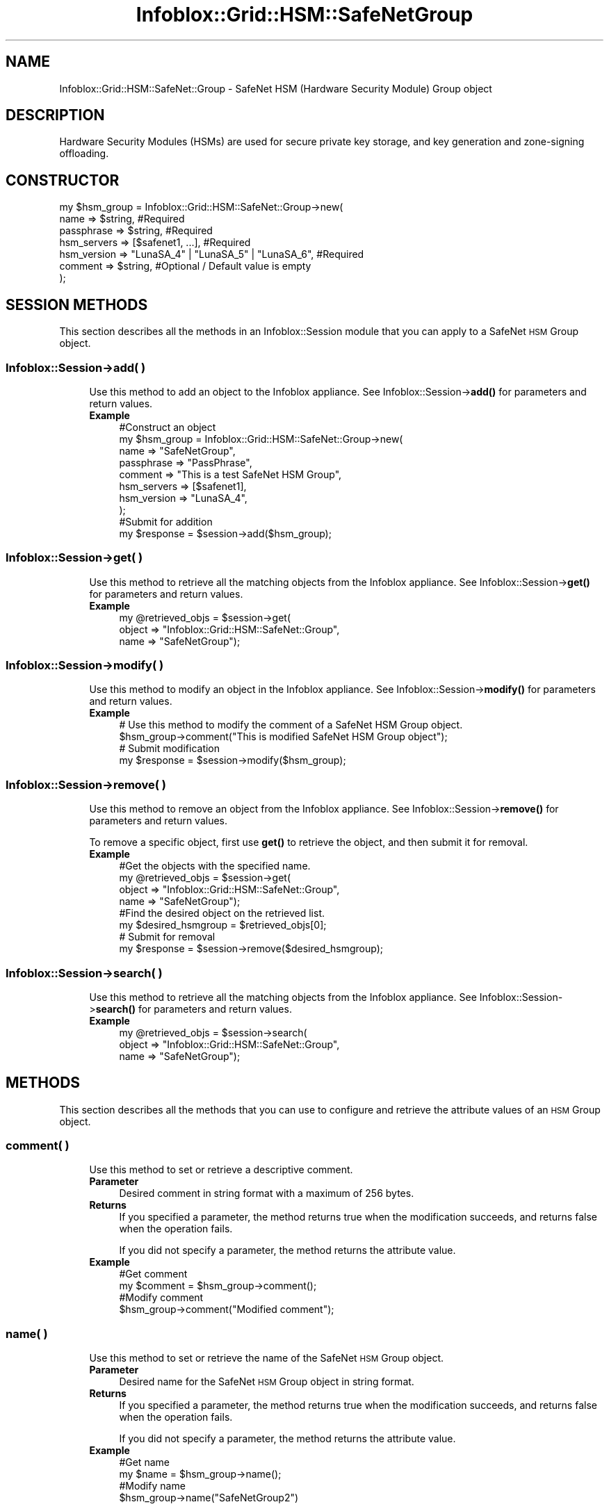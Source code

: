.\" Automatically generated by Pod::Man 4.14 (Pod::Simple 3.40)
.\"
.\" Standard preamble:
.\" ========================================================================
.de Sp \" Vertical space (when we can't use .PP)
.if t .sp .5v
.if n .sp
..
.de Vb \" Begin verbatim text
.ft CW
.nf
.ne \\$1
..
.de Ve \" End verbatim text
.ft R
.fi
..
.\" Set up some character translations and predefined strings.  \*(-- will
.\" give an unbreakable dash, \*(PI will give pi, \*(L" will give a left
.\" double quote, and \*(R" will give a right double quote.  \*(C+ will
.\" give a nicer C++.  Capital omega is used to do unbreakable dashes and
.\" therefore won't be available.  \*(C` and \*(C' expand to `' in nroff,
.\" nothing in troff, for use with C<>.
.tr \(*W-
.ds C+ C\v'-.1v'\h'-1p'\s-2+\h'-1p'+\s0\v'.1v'\h'-1p'
.ie n \{\
.    ds -- \(*W-
.    ds PI pi
.    if (\n(.H=4u)&(1m=24u) .ds -- \(*W\h'-12u'\(*W\h'-12u'-\" diablo 10 pitch
.    if (\n(.H=4u)&(1m=20u) .ds -- \(*W\h'-12u'\(*W\h'-8u'-\"  diablo 12 pitch
.    ds L" ""
.    ds R" ""
.    ds C` ""
.    ds C' ""
'br\}
.el\{\
.    ds -- \|\(em\|
.    ds PI \(*p
.    ds L" ``
.    ds R" ''
.    ds C`
.    ds C'
'br\}
.\"
.\" Escape single quotes in literal strings from groff's Unicode transform.
.ie \n(.g .ds Aq \(aq
.el       .ds Aq '
.\"
.\" If the F register is >0, we'll generate index entries on stderr for
.\" titles (.TH), headers (.SH), subsections (.SS), items (.Ip), and index
.\" entries marked with X<> in POD.  Of course, you'll have to process the
.\" output yourself in some meaningful fashion.
.\"
.\" Avoid warning from groff about undefined register 'F'.
.de IX
..
.nr rF 0
.if \n(.g .if rF .nr rF 1
.if (\n(rF:(\n(.g==0)) \{\
.    if \nF \{\
.        de IX
.        tm Index:\\$1\t\\n%\t"\\$2"
..
.        if !\nF==2 \{\
.            nr % 0
.            nr F 2
.        \}
.    \}
.\}
.rr rF
.\" ========================================================================
.\"
.IX Title "Infoblox::Grid::HSM::SafeNetGroup 3"
.TH Infoblox::Grid::HSM::SafeNetGroup 3 "2018-06-05" "perl v5.32.0" "User Contributed Perl Documentation"
.\" For nroff, turn off justification.  Always turn off hyphenation; it makes
.\" way too many mistakes in technical documents.
.if n .ad l
.nh
.SH "NAME"
Infoblox::Grid::HSM::SafeNet::Group \- SafeNet HSM (Hardware Security Module) Group object
.SH "DESCRIPTION"
.IX Header "DESCRIPTION"
Hardware Security Modules (HSMs) are used for secure private key storage, and key generation and zone-signing offloading.
.SH "CONSTRUCTOR"
.IX Header "CONSTRUCTOR"
.Vb 7
\& my $hsm_group = Infoblox::Grid::HSM::SafeNet::Group\->new(
\&     name                    => $string,                                            #Required
\&     passphrase              => $string,                                            #Required
\&     hsm_servers             => [$safenet1, ...],                                   #Required
\&     hsm_version             => "LunaSA_4" | "LunaSA_5" | "LunaSA_6",               #Required
\&     comment                 => $string,                                            #Optional / Default value is empty
\& );
.Ve
.SH "SESSION METHODS"
.IX Header "SESSION METHODS"
This section describes all the methods in an Infoblox::Session module that you can apply to a SafeNet \s-1HSM\s0 Group object.
.SS "Infoblox::Session\->add( )"
.IX Subsection "Infoblox::Session->add( )"
.RS 4
Use this method to add an object to the Infoblox appliance. See Infoblox::Session\->\fBadd()\fR for parameters and return values.
.IP "\fBExample\fR" 4
.IX Item "Example"
.Vb 8
\& #Construct an object
\& my $hsm_group = Infoblox::Grid::HSM::SafeNet::Group\->new(
\&     name                    => "SafeNetGroup",
\&     passphrase              => "PassPhrase",
\&     comment                 => "This is a test SafeNet HSM Group",
\&     hsm_servers             => [$safenet1],
\&     hsm_version             => "LunaSA_4",
\&     );
\&
\& #Submit for addition
\& my $response = $session\->add($hsm_group);
.Ve
.RE
.RS 4
.RE
.SS "Infoblox::Session\->get( )"
.IX Subsection "Infoblox::Session->get( )"
.RS 4
Use this method to retrieve all the matching objects from the Infoblox appliance. See Infoblox::Session\->\fBget()\fR for parameters and return values.
.IP "\fBExample\fR" 4
.IX Item "Example"
.Vb 3
\& my @retrieved_objs = $session\->get(
\&     object => "Infoblox::Grid::HSM::SafeNet::Group",
\&     name   => "SafeNetGroup");
.Ve
.RE
.RS 4
.RE
.SS "Infoblox::Session\->modify( )"
.IX Subsection "Infoblox::Session->modify( )"
.RS 4
Use this method to modify an object in the Infoblox appliance. See Infoblox::Session\->\fBmodify()\fR for parameters and return values.
.IP "\fBExample\fR" 4
.IX Item "Example"
.Vb 2
\& # Use this method to modify the comment of a SafeNet HSM Group object.
\& $hsm_group\->comment("This is modified SafeNet HSM Group object");
\&
\& # Submit modification
\& my $response = $session\->modify($hsm_group);
.Ve
.RE
.RS 4
.RE
.SS "Infoblox::Session\->remove( )"
.IX Subsection "Infoblox::Session->remove( )"
.RS 4
Use this method to remove an object from the Infoblox appliance. See Infoblox::Session\->\fBremove()\fR for parameters and return values.
.Sp
To remove a specific object, first use \fBget()\fR to retrieve the object, and then submit it for removal.
.IP "\fBExample\fR" 4
.IX Item "Example"
.Vb 4
\& #Get the objects with the specified name.
\& my @retrieved_objs = $session\->get(
\&     object => "Infoblox::Grid::HSM::SafeNet::Group",
\&     name   => "SafeNetGroup");
\&
\& #Find the desired object on the retrieved list.
\& my $desired_hsmgroup = $retrieved_objs[0];
\&
\& # Submit for removal
\& my $response = $session\->remove($desired_hsmgroup);
.Ve
.RE
.RS 4
.RE
.SS "Infoblox::Session\->search( )"
.IX Subsection "Infoblox::Session->search( )"
.RS 4
Use this method to retrieve all the matching objects from the Infoblox appliance. See Infoblox::Session\->\fBsearch()\fR for parameters and return values.
.IP "\fBExample\fR" 4
.IX Item "Example"
.Vb 3
\& my @retrieved_objs = $session\->search(
\&     object => "Infoblox::Grid::HSM::SafeNet::Group",
\&     name   => "SafeNetGroup");
.Ve
.RE
.RS 4
.RE
.SH "METHODS"
.IX Header "METHODS"
This section describes all the methods that you can use to configure and retrieve the attribute values of an \s-1HSM\s0 Group object.
.SS "comment( )"
.IX Subsection "comment( )"
.RS 4
Use this method to set or retrieve a descriptive comment.
.IP "\fBParameter\fR" 4
.IX Item "Parameter"
Desired comment in string format with a maximum of 256 bytes.
.IP "\fBReturns\fR" 4
.IX Item "Returns"
If you specified a parameter, the method returns true when the modification succeeds, and returns false when the operation fails.
.Sp
If you did not specify a parameter, the method returns the attribute value.
.IP "\fBExample\fR" 4
.IX Item "Example"
.Vb 2
\& #Get comment
\& my $comment = $hsm_group\->comment();
\&
\& #Modify comment
\& $hsm_group\->comment("Modified comment");
.Ve
.RE
.RS 4
.RE
.SS "name( )"
.IX Subsection "name( )"
.RS 4
Use this method to set or retrieve the name of the SafeNet \s-1HSM\s0 Group object.
.IP "\fBParameter\fR" 4
.IX Item "Parameter"
Desired name for the SafeNet \s-1HSM\s0 Group object in string format.
.IP "\fBReturns\fR" 4
.IX Item "Returns"
If you specified a parameter, the method returns true when the modification succeeds, and returns false when the operation fails.
.Sp
If you did not specify a parameter, the method returns the attribute value.
.IP "\fBExample\fR" 4
.IX Item "Example"
.Vb 2
\& #Get name
\& my $name = $hsm_group\->name();
\&
\& #Modify name
\& $hsm_group\->name("SafeNetGroup2")
.Ve
.RE
.RS 4
.RE
.SS "passphrase( )"
.IX Subsection "passphrase( )"
.RS 4
Use this method to set the passphrase that is used to unlock the key store. This is a write-only attribute.
.IP "\fBParameter\fR" 4
.IX Item "Parameter"
The valid value is a string, which cannot include a tab and carriage return.
.IP "\fBReturns\fR" 4
.IX Item "Returns"
If you specified a parameter, the method returns true when the modification succeeds, and returns false when the operation fails.
.IP "\fBExample\fR" 4
.IX Item "Example"
.Vb 2
\& #Modify passphrase
\& $hsm_group\->passphrase("pass1234");
.Ve
.RE
.RS 4
.RE
.SS "hsm_servers( )"
.IX Subsection "hsm_servers( )"
.RS 4
Use this method to set or retrieve the list of SafeNet servers in a SafeNet \s-1HSM\s0 Group object.
.IP "\fBParameter\fR" 4
.IX Item "Parameter"
The valid value is an array reference that contains  Infoblox::Grid::HSM::SafeNet object(s).
.IP "\fBReturns\fR" 4
.IX Item "Returns"
If you specified a parameter, the method returns true when the modification succeeds, and returns false when the operation fails.
.Sp
If you did not specify a parameter, the method returns the attribute value.
.IP "\fBExample\fR" 4
.IX Item "Example"
.Vb 2
\& #Get SafeNet HSM servers list
\& my $hsm_servers = $hsm_group\->hsm_servers();
\&
\& #Modify SafeNet HSM servers list
\& my $safenet_server1 = Infoblox::Grid::HSM::SafeNet\->new(
\&    name               => \*(Aqserver1\*(Aq,
\&    partition_serial   => 123,
\&    server_certificate => \*(Aq/tmp/safenet/cert1.pem\*(Aq,
\& );
\& my $safenet_server2 = Infoblox::Grid::HSM::SafeNet\->new(
\&    name               => \*(Aqserver2\*(Aq,
\&    partition_serial   => 456,
\&    server_certificate => \*(Aq/tmp/safenet/cert2.pem\*(Aq,
\& );
\&
\& $hsm_group\->hsm_servers([$safenet_server1,$safenet_server2]);
.Ve
.RE
.RS 4
.RE
.SS "hsm_version( )"
.IX Subsection "hsm_version( )"
.RS 4
Use this method to set or retrieve the \s-1HSM\s0 version of the SafeNet \s-1HSM\s0 Group.
.IP "\fBParameter\fR" 4
.IX Item "Parameter"
The value can be either \*(L"LunaSA_4\*(R", \*(L"LunaSA_5\*(R" or \*(L"LunaSA_6\*(R".
.IP "\fBReturns\fR" 4
.IX Item "Returns"
If you specified a parameter, the method returns true when the modification succeeds, and returns false when the operation fails.
.Sp
If you did not specify a parameter, the method returns the attribute value of \*(L"LunaSA_4\*(R", \*(L"LunaSA_5\*(R" or \*(L"LunaSA_6\*(R".
.IP "\fBExample\fR" 4
.IX Item "Example"
.Vb 2
\& #Get hsm_version
\& my $hsm_version = $hsm_group\->hsm_version();
\&
\& #Modify hsm_version
\& $hsm_version\->hsm_version("LunaSA_4");
.Ve
.RE
.RS 4
.RE
.SS "serial_number( )"
.IX Subsection "serial_number( )"
.RS 4
Use this method to retrieve the serial number of the SafeNet \s-1HSM\s0 Group. This attribute is read-only and cannot be modified.
.IP "\fBParameter\fR" 4
.IX Item "Parameter"
None
.IP "\fBReturns\fR" 4
.IX Item "Returns"
The method returns the attribute value.
.IP "\fBExample\fR" 4
.IX Item "Example"
.Vb 2
\& #Get serial_number
\& my $serial_number = $hsm_group\->serial_number();
.Ve
.RE
.RS 4
.RE
.SS "status( )"
.IX Subsection "status( )"
.RS 4
Use this method to retrieve the status of the SafeNet \s-1HSM\s0 Group. This attribute is read-only and cannot be modified.
.IP "\fBParameter\fR" 4
.IX Item "Parameter"
None
.IP "\fBReturns\fR" 4
.IX Item "Returns"
The method returns the attribute value of \*(L"\s-1UP\*(R"\s0 or \*(L"\s-1DOWN\*(R".\s0
.IP "\fBExample\fR" 4
.IX Item "Example"
.Vb 2
\& #Get status
\& my $status = $hsm_group\->status();
.Ve
.RE
.RS 4
.RE
.SH "SAMPLE CODE"
.IX Header "SAMPLE CODE"
The following sample code demonstrates the different functions that can be applied to an object such as add, get, modify and remove. This sample also includes error handling for the operations.
.PP
\&\fB#Preparation prior to getting and modifying a grid member object\fR
.PP
.Vb 2
\& use strict;
\& use Infoblox;
\&
\& #refers to Infoblox Appliance IP address
\& my $host_ip = "192.168.1.2";
\&
\& #Create a session to the Infoblox appliance
\&
\& my $session = Infoblox::Session\->new(
\&     master   => $host_ip,
\&     username => "admin",
\&     password => "infoblox"
\& );
\& unless ($session) {
\&        die("Construct session failed: ",
\&                Infoblox::status_code() . ":" . Infoblox::status_detail());
\& }
\& print "Session created successfully\en";
.Ve
.PP
\&\fB#Create a SafeNet \s-1HSM\s0 Group object\fR
.PP
.Vb 10
\& my $safenet_server = Infoblox::Grid::HSM::SafeNet\->new(
\&     name                => "20.0.0.1",
\&     partition_serial    => 1234,
\&     server_certificate  => \*(Aq/tmp/safenet/cert.pem\*(Aq,
\&     );
\& unless ($safenet_server) {
\&        die("Construct safenet server object failed: ",
\&                Infoblox::status_code() . ":" . Infoblox::status_detail());
\& }
\& print "SafeNet server object created successfully\en";
\&
\& my $hsm_group = Infoblox::Grid::HSM::SafeNet::Group\->new(
\&     name         => "SafeNet Group",
\&     passphrase   => \*(Aqpass\*(Aq,
\&     hsm_servers  => [safenet_server],
\&     hsm_version  => "LunaSA_4",
\&     );
\& unless ($hsm_group) {
\&        die("Construct SafeNet HSM Group object failed: ",
\&                Infoblox::status_code() . ":" . Infoblox::status_detail());
\& }
\& print "SafeNet HSM Group object created successfully\en";
\&
\& #Add the SafeNet HSM object to appliance through session
\& my $response = $session\->add($hsm_group);
\&
\& unless ($response) {
\&     die("Add SafeNet HSM Group failed: ",
\&            $session\->status_code() . ":" . $session\->status_detail());
\& }
\& print "SafeNet HSM Group added successfully \en";
.Ve
.PP
\&\fB#Get and modify the SafeNet \s-1HSM\s0 Group object\fR
.PP
.Vb 6
\& #Get SafeNet HSM Group through session
\& my @retrieved_objs = $session\->get(
\&     object   => "Infoblox::Grid::HSM::SafeNet::Group",
\&     name     => "SafeNet Group",
\&     );
\& my $hsm_group = $retrieved_objs[0];
\&
\& unless ($hsm_group) {
\&     die("Get SafeNet HSM Group object failed: ",
\&            $session\->status_code() . ":" . $session\->status_detail());
\& }
\& print"Get SafeNet HSM Group successful \en";
\&
\& # Modify one of the attributes of the selected SafeNet HSM Group.
\&
\& $hsm group\->comment("Modified hsm group object");
\&
\& #Applying the changes
\& $session\->modify($hsm_group)
\&    or die("Modify SafeNet HSM Group failed",
\&             $session\->status_code() . ":" . $session\->status_detail());
\& print "SafeNet HSM Group modified successfully \en";
.Ve
.PP
\&\fB#Remove the grid member object\fR
.PP
.Vb 6
\& #Get SafeNet HSM Group through session
\& my @retrieved_objs = $session\->get(
\&     object => "Infoblox::Grid::HSM::SafeNet::Group",
\&     name   => "SafeNet Group",
\&     );
\& my $desired_hsm_group = $retrieved_objs[0];
\&
\& unless ($desired_hsm_group) {
\&     die("Get SafeNet HSM Group object failed: ",
\&            $session\->status_code() . ":" . $session\->status_detail());
\& }
\& print "Get SafeNet HSM Group successful \en";
\&
\& #Submit the object for removal
\& $session\->remove($desired_hsm_group)
\&     or die("Remove SafeNet HSM Group failed",
\&            $session\->status_code() . ":" . $session\->status_detail());
\& print "SafeNet HSM Group removed successfully \en";
\&
\& ####PROGRAM ENDS####
.Ve
.SH "AUTHOR"
.IX Header "AUTHOR"
Infoblox Inc. <http://www.infoblox.com/>
.SH "SEE ALSO"
.IX Header "SEE ALSO"
Infoblox::Grid::HSM::SafeNet
.SH "COPYRIGHT"
.IX Header "COPYRIGHT"
Copyright (c) 2017 Infoblox Inc.
